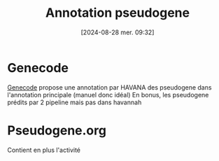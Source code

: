 #+title:      Annotation pseudogene
#+date:       [2024-08-28 mer. 09:32]
#+filetags:   :pseudogène:
#+identifier: 20240828T093200


* Genecode
[[https://www.gencodegenes.org/human/][Genecode]] propose une annotation par HAVANA des pseudogene dans l'annotation principale (manuel donc idéal)
En bonus, les pseudogene prédits par 2 pipeline mais pas dans havannah
* Pseudogene.org
Contient en plus l'activité

